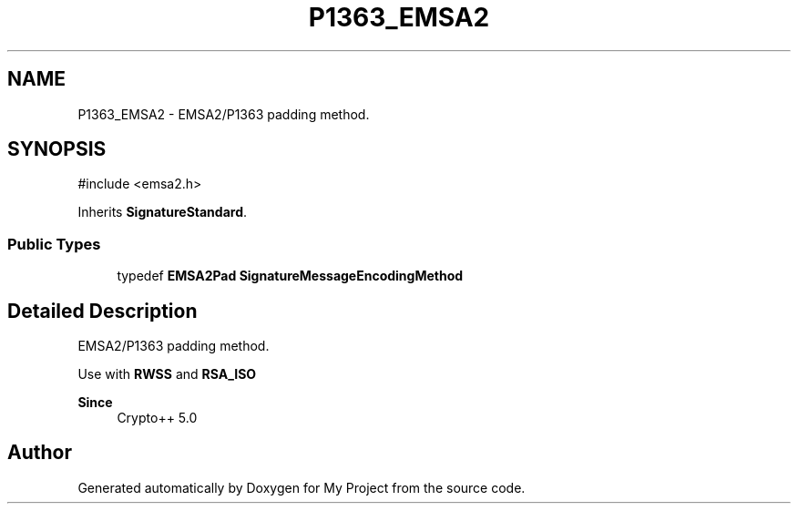 .TH "P1363_EMSA2" 3 "My Project" \" -*- nroff -*-
.ad l
.nh
.SH NAME
P1363_EMSA2 \- EMSA2/P1363 padding method\&.  

.SH SYNOPSIS
.br
.PP
.PP
\fR#include <emsa2\&.h>\fP
.PP
Inherits \fBSignatureStandard\fP\&.
.SS "Public Types"

.in +1c
.ti -1c
.RI "typedef \fBEMSA2Pad\fP \fBSignatureMessageEncodingMethod\fP"
.br
.in -1c
.SH "Detailed Description"
.PP 
EMSA2/P1363 padding method\&. 

Use with \fBRWSS\fP and \fBRSA_ISO\fP 
.PP
\fBSince\fP
.RS 4
Crypto++ 5\&.0 
.RE
.PP


.SH "Author"
.PP 
Generated automatically by Doxygen for My Project from the source code\&.
